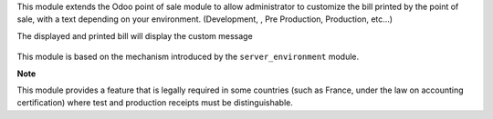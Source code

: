 This module extends the Odoo point of sale module to allow administrator
to customize the bill printed by the point of sale, with a text depending
on your environment. (Development, , Pre Production, Production, etc...)

The displayed and printed bill will display the custom message

.. figure:: ../static/description/receipt.png

This module is based on the mechanism introduced by the ``server_environment``
module.

**Note**

This module provides a feature that is legally required in some countries
(such as France, under the law on accounting certification)
where test and production receipts must be distinguishable.
